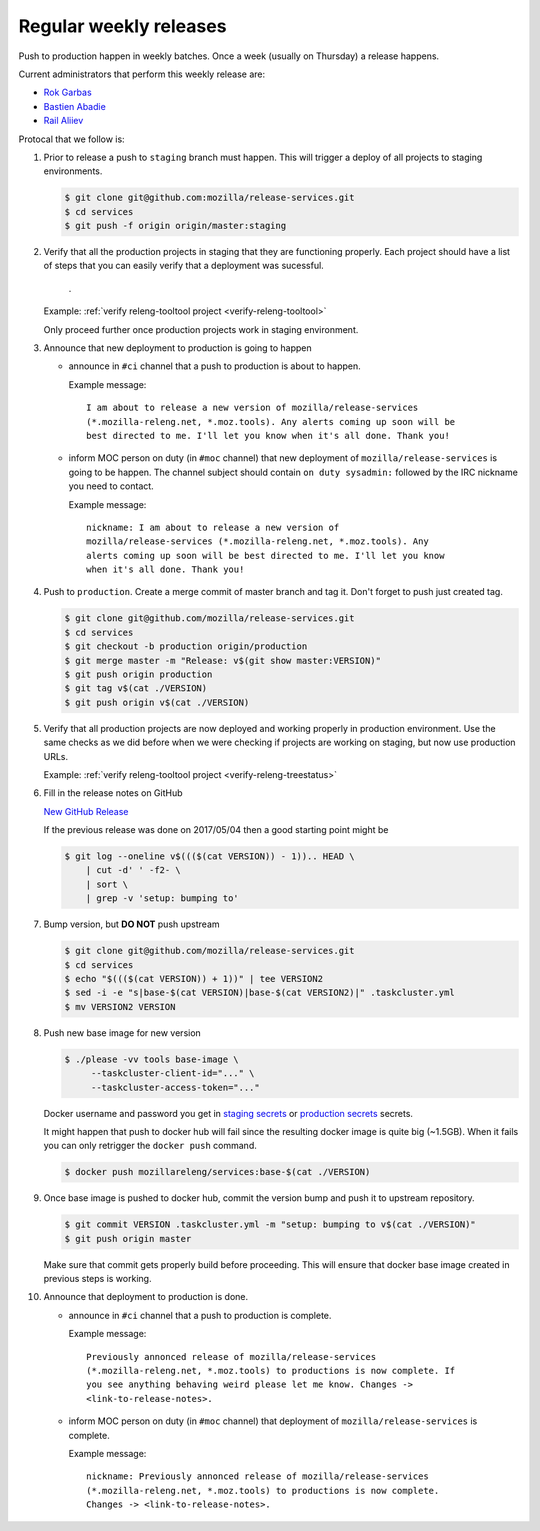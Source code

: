 .. _deploy-weekly-releases:

Regular weekly releases
=======================

Push to production happen in weekly batches. Once a week (usually on Thursday)
a release happens.

.. _deploy-release-managers:

Current administrators that perform this weekly release are:

- `Rok Garbas`_
- `Bastien Abadie`_
- `Rail Aliiev`_

Protocal that we follow is:


#. Prior to release a push to ``staging`` branch must happen. This will
   trigger a deploy of all projects to staging environments.

   .. code-block:: console

        $ git clone git@github.com:mozilla/release-services.git
        $ cd services
        $ git push -f origin origin/master:staging

#. Verify that all the production projects in staging that they are functioning
   properly. Each project should have a list of steps that you can easily
   verify that a deployment was sucessful.

    .. todo:: ref to list of production projects.
    .
   Example: :ref:`verify releng-tooltool project <verify-releng-tooltool>`

   Only proceed further once production projects work in staging environment.

   .. todo:: explain that some projects are only enabled on staging, but you
             only need to check projects which are enabled on production.

#. Announce that new deployment to production is going to happen

   - announce in ``#ci`` channel that a push to production is about to
     happen.

     Example message::

         I am about to release a new version of mozilla/release-services
         (*.mozilla-releng.net, *.moz.tools). Any alerts coming up soon will be
         best directed to me. I'll let you know when it's all done. Thank you!

   - inform MOC person on duty (in ``#moc`` channel) that new deployment of
     ``mozilla/release-services`` is going to be happen. The channel subject
     should contain ``on duty sysadmin:`` followed by the IRC nickname you need
     to contact.

     Example message::

         nickname: I am about to release a new version of
         mozilla/release-services (*.mozilla-releng.net, *.moz.tools). Any
         alerts coming up soon will be best directed to me. I'll let you know
         when it's all done. Thank you!

#. Push to ``production``. Create a merge commit of master branch and tag it.
   Don't forget to push just created tag.

   .. code-block:: console

       $ git clone git@github.com/mozilla/release-services.git
       $ cd services
       $ git checkout -b production origin/production
       $ git merge master -m "Release: v$(git show master:VERSION)"
       $ git push origin production
       $ git tag v$(cat ./VERSION)
       $ git push origin v$(cat ./VERSION)

#. Verify that all production projects are now deployed and working properly in
   production environment. Use the same checks as we did before when we were
   checking if projects are working on staging, but now use production URLs.

   Example: :ref:`verify releng-tooltool project <verify-releng-treestatus>`

   .. todo:: need to explain how to revert when a deployment goes bad.

#. Fill in the release notes on GitHub

   `New GitHub Release`_

   If the previous release was done on 2017/05/04 then a good starting point might be

   .. code-block:: console

       $ git log --oneline v$((($(cat VERSION)) - 1)).. HEAD \
           | cut -d' ' -f2- \
           | sort \
           | grep -v 'setup: bumping to'

#. Bump version, but **DO NOT** push upstream

   .. code-block:: console

       $ git clone git@github.com/mozilla/release-services.git
       $ cd services
       $ echo "$((($(cat VERSION)) + 1))" | tee VERSION2
       $ sed -i -e "s|base-$(cat VERSION)|base-$(cat VERSION2)|" .taskcluster.yml
       $ mv VERSION2 VERSION

#. Push new base image for new version

   .. code-block:: console

       $ ./please -vv tools base-image \
            --taskcluster-client-id="..." \
            --taskcluster-access-token="..."

   Docker username and password you get in `staging secrets`_ or `production
   secrets`_ secrets.

   It might happen that push to docker hub will fail since the resulting docker
   image is quite big (~1.5GB). When it fails you can only retrigger the
   ``docker push`` command.

   .. code-block:: console

       $ docker push mozillareleng/services:base-$(cat ./VERSION)

#. Once base image is pushed to docker hub, commit the version bump and push it
   to upstream repository.

   .. code-block:: console

       $ git commit VERSION .taskcluster.yml -m "setup: bumping to v$(cat ./VERSION)"
       $ git push origin master

   Make sure that commit gets properly build before proceeding. This will
   ensure that docker base image created in previous steps is working.

#. Announce that deployment to production is done.

   - announce in ``#ci`` channel that a push to production is complete.

     Example message::

         Previously annonced release of mozilla/release-services
         (*.mozilla-releng.net, *.moz.tools) to productions is now complete. If
         you see anything behaving weird please let me know. Changes ->
         <link-to-release-notes>.

   - inform MOC person on duty (in ``#moc`` channel) that deployment of
     ``mozilla/release-services`` is complete.

     Example message::

         nickname: Previously annonced release of mozilla/release-services
         (*.mozilla-releng.net, *.moz.tools) to productions is now complete.
         Changes -> <link-to-release-notes>.


.. _`Rok Garbas`: https://phonebook.mozilla.org/?search/Rok%20Garbas
.. _`Bastien Abadie`: https://phonebook.mozilla.org/?search/Bastien%20Abadie
.. _`Rail Aliiev`: https://phonebook.mozilla.org/?search/Rail%20Aliiev
.. _`New GitHub Release`: https://github.com/mozilla/release-services/releases/new
.. _`staging secrets`: https://tools.taskcluster.net/secrets/repo%3Agithub.com%2Fmozilla-releng%2Fservices%3Abranch%3Astaging
.. _`production secrets`: https://tools.taskcluster.net/secrets/repo%3Agithub.com%2Fmozilla-releng%2Fservices%3Abranch%3Aproduction
